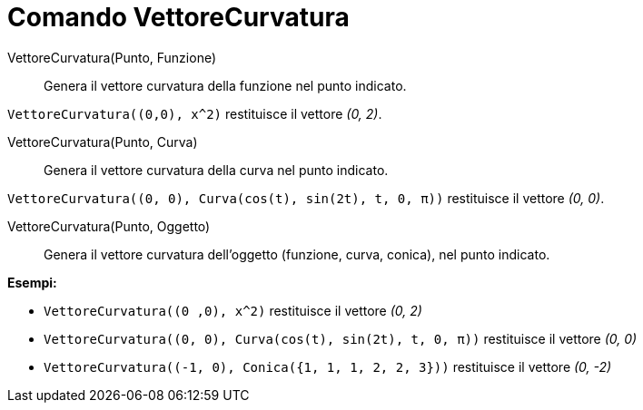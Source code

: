 = Comando VettoreCurvatura

VettoreCurvatura(Punto, Funzione)::
  Genera il vettore curvatura della funzione nel punto indicato.

[EXAMPLE]
====

`++VettoreCurvatura((0,0), x^2)++` restituisce il vettore _(0, 2)_.

====

VettoreCurvatura(Punto, Curva)::
  Genera il vettore curvatura della curva nel punto indicato.

[EXAMPLE]
====

`++VettoreCurvatura((0, 0), Curva(cos(t), sin(2t), t, 0, π))++` restituisce il vettore _(0, 0)_.

====

VettoreCurvatura(Punto, Oggetto)::
  Genera il vettore curvatura dell'oggetto (funzione, curva, conica), nel punto indicato.

[EXAMPLE]
====

*Esempi:*

* `++VettoreCurvatura((0 ,0), x^2)++` restituisce il vettore _(0, 2)_
* `++VettoreCurvatura((0, 0), Curva(cos(t), sin(2t), t, 0, π))++` restituisce il vettore _(0, 0)_
* `++VettoreCurvatura((-1, 0), Conica({1, 1, 1, 2, 2, 3}))++` restituisce il vettore _(0, -2)_

====
